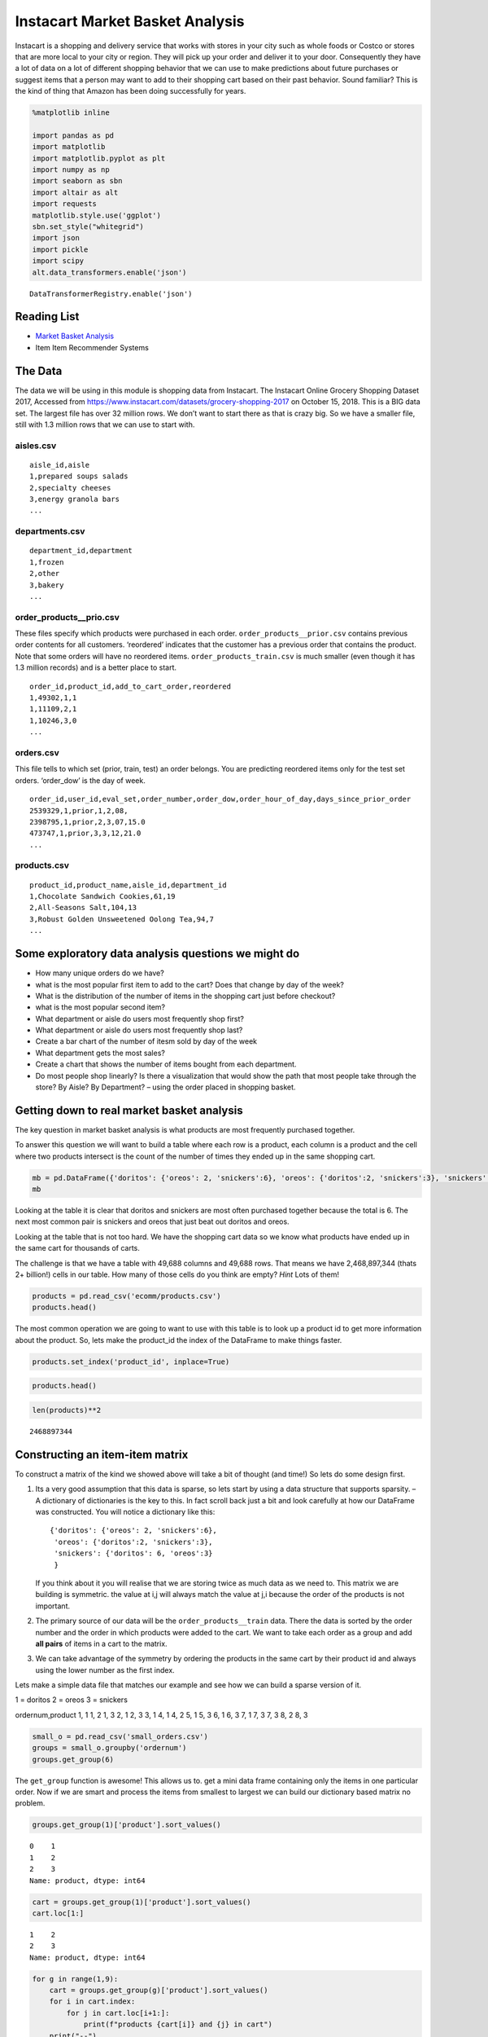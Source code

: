 
Instacart Market Basket Analysis
================================

Instacart is a shopping and delivery service that works with stores in
your city such as whole foods or Costco or stores that are more local to
your city or region. They will pick up your order and deliver it to your
door. Consequently they have a lot of data on a lot of different
shopping behavior that we can use to make predictions about future
purchases or suggest items that a person may want to add to their
shopping cart based on their past behavior. Sound familiar? This is the
kind of thing that Amazon has been doing successfully for years.

.. code:: ipython3

    %matplotlib inline

    import pandas as pd
    import matplotlib
    import matplotlib.pyplot as plt
    import numpy as np
    import seaborn as sbn
    import altair as alt
    import requests
    matplotlib.style.use('ggplot')
    sbn.set_style("whitegrid")
    import json
    import pickle
    import scipy
    alt.data_transformers.enable('json')





.. parsed-literal::

    DataTransformerRegistry.enable('json')



Reading List
------------

-  `Market Basket
   Analysis <http://pbpython.com/market-basket-analysis.html>`__
-  Item Item Recommender Systems

The Data
--------

The data we will be using in this module is shopping data from Instacart.   The Instacart Online Grocery Shopping Dataset 2017, Accessed from https://www.instacart.com/datasets/grocery-shopping-2017 on October 15, 2018.  This is a BIG data set. The largest file has over 32 million rows.
We don’t want to start there as that is crazy big. So we have a
smaller file, still with 1.3 million rows that we can use to start
with.

aisles.csv
~~~~~~~~~~

::

    aisle_id,aisle
    1,prepared soups salads
    2,specialty cheeses
    3,energy granola bars
    ...

departments.csv
~~~~~~~~~~~~~~~

::

    department_id,department
    1,frozen
    2,other
    3,bakery
    ...

order_products__prio.csv
~~~~~~~~~~~~~~~~~~~~~~~~

These files specify which products were purchased in each order.
``order_products__prior.csv`` contains previous order contents for all
customers. ‘reordered’ indicates that the customer has a previous order
that contains the product. Note that some orders will have no reordered
items. ``order_products_train.csv`` is much smaller (even though it has
1.3 million records) and is a better place to start.

::

    order_id,product_id,add_to_cart_order,reordered
    1,49302,1,1
    1,11109,2,1
    1,10246,3,0
    ...

orders.csv
~~~~~~~~~~

This file tells to which set (prior, train, test) an order belongs. You
are predicting reordered items only for the test set orders. ‘order_dow’
is the day of week.

::

    order_id,user_id,eval_set,order_number,order_dow,order_hour_of_day,days_since_prior_order
    2539329,1,prior,1,2,08,
    2398795,1,prior,2,3,07,15.0
    473747,1,prior,3,3,12,21.0
    ...

products.csv
~~~~~~~~~~~~

::

    product_id,product_name,aisle_id,department_id
    1,Chocolate Sandwich Cookies,61,19
    2,All-Seasons Salt,104,13
    3,Robust Golden Unsweetened Oolong Tea,94,7
    ...

Some exploratory data analysis questions we might do
----------------------------------------------------

-  How many unique orders do we have?
-  what is the most popular first item to add to the cart? Does that
   change by day of the week?
-  What is the distribution of the number of items in the shopping cart
   just before checkout?
-  what is the most popular second item?
-  What department or aisle do users most frequently shop first?
-  What department or aisle do users most frequently shop last?
-  Create a bar chart of the number of itesm sold by day of the week
-  What department gets the most sales?
-  Create a chart that shows the number of items bought from each
   department.
-  Do most people shop linearly? Is there a visualization that would
   show the path that most people take through the store? By Aisle? By
   Department? – using the order placed in shopping basket.






Getting down to real market basket analysis
-------------------------------------------

The key question in market basket analysis is what products are most
frequently purchased together.

To answer this question we will want to build a table where each row is
a product, each column is a product and the cell where two products
intersect is the count of the number of times they ended up in the same
shopping cart.

.. code:: ipython3

    mb = pd.DataFrame({'doritos': {'oreos': 2, 'snickers':6}, 'oreos': {'doritos':2, 'snickers':3}, 'snickers': {'doritos': 6, 'oreos':3}})
    mb




.. raw:: html

    <div>
    <style scoped>
        .dataframe tbody tr th:only-of-type {
            vertical-align: middle;
        }

        .dataframe tbody tr th {
            vertical-align: top;
        }

        .dataframe thead th {
            text-align: right;
        }
    </style>
    <table border="1" class="dataframe">
      <thead>
        <tr style="text-align: right;">
          <th></th>
          <th>doritos</th>
          <th>oreos</th>
          <th>snickers</th>
        </tr>
      </thead>
      <tbody>
        <tr>
          <th>doritos</th>
          <td>NaN</td>
          <td>2.0</td>
          <td>6.0</td>
        </tr>
        <tr>
          <th>oreos</th>
          <td>2.0</td>
          <td>NaN</td>
          <td>3.0</td>
        </tr>
        <tr>
          <th>snickers</th>
          <td>6.0</td>
          <td>3.0</td>
          <td>NaN</td>
        </tr>
      </tbody>
    </table>
    </div>



Looking at the table it is clear that doritos and snickers are most
often purchased together because the total is 6. The next most common
pair is snickers and oreos that just beat out doritos and oreos.

Looking at the table that is not too hard. We have the shopping cart
data so we know what products have ended up in the same cart for
thousands of carts.

The challenge is that we have a table with 49,688 columns and 49,688
rows. That means we have 2,468,897,344 (thats 2+ billion!) cells in our
table. How many of those cells do you think are empty? *Hint* Lots of
them!

.. code:: ipython3

    products = pd.read_csv('ecomm/products.csv')
    products.head()




.. raw:: html

    <div>
    <style scoped>
        .dataframe tbody tr th:only-of-type {
            vertical-align: middle;
        }

        .dataframe tbody tr th {
            vertical-align: top;
        }

        .dataframe thead th {
            text-align: right;
        }
    </style>
    <table border="1" class="dataframe">
      <thead>
        <tr style="text-align: right;">
          <th></th>
          <th>product_id</th>
          <th>product_name</th>
          <th>aisle_id</th>
          <th>department_id</th>
        </tr>
      </thead>
      <tbody>
        <tr>
          <th>0</th>
          <td>1</td>
          <td>Chocolate Sandwich Cookies</td>
          <td>61</td>
          <td>19</td>
        </tr>
        <tr>
          <th>1</th>
          <td>2</td>
          <td>All-Seasons Salt</td>
          <td>104</td>
          <td>13</td>
        </tr>
        <tr>
          <th>2</th>
          <td>3</td>
          <td>Robust Golden Unsweetened Oolong Tea</td>
          <td>94</td>
          <td>7</td>
        </tr>
        <tr>
          <th>3</th>
          <td>4</td>
          <td>Smart Ones Classic Favorites Mini Rigatoni Wit...</td>
          <td>38</td>
          <td>1</td>
        </tr>
        <tr>
          <th>4</th>
          <td>5</td>
          <td>Green Chile Anytime Sauce</td>
          <td>5</td>
          <td>13</td>
        </tr>
      </tbody>
    </table>
    </div>



The most common operation we are going to want to use with this table is
to look up a product id to get more information about the product. So,
lets make the product_id the index of the DataFrame to make things
faster.

.. code:: ipython3

    products.set_index('product_id', inplace=True)

.. code:: ipython3

    products.head()




.. raw:: html

    <div>
    <style scoped>
        .dataframe tbody tr th:only-of-type {
            vertical-align: middle;
        }

        .dataframe tbody tr th {
            vertical-align: top;
        }

        .dataframe thead th {
            text-align: right;
        }
    </style>
    <table border="1" class="dataframe">
      <thead>
        <tr style="text-align: right;">
          <th></th>
          <th>product_name</th>
          <th>aisle_id</th>
          <th>department_id</th>
        </tr>
        <tr>
          <th>product_id</th>
          <th></th>
          <th></th>
          <th></th>
        </tr>
      </thead>
      <tbody>
        <tr>
          <th>1</th>
          <td>Chocolate Sandwich Cookies</td>
          <td>61</td>
          <td>19</td>
        </tr>
        <tr>
          <th>2</th>
          <td>All-Seasons Salt</td>
          <td>104</td>
          <td>13</td>
        </tr>
        <tr>
          <th>3</th>
          <td>Robust Golden Unsweetened Oolong Tea</td>
          <td>94</td>
          <td>7</td>
        </tr>
        <tr>
          <th>4</th>
          <td>Smart Ones Classic Favorites Mini Rigatoni Wit...</td>
          <td>38</td>
          <td>1</td>
        </tr>
        <tr>
          <th>5</th>
          <td>Green Chile Anytime Sauce</td>
          <td>5</td>
          <td>13</td>
        </tr>
      </tbody>
    </table>
    </div>




.. code:: ipython3

    len(products)**2




.. parsed-literal::

    2468897344



Constructing an item-item matrix
--------------------------------

To construct a matrix of the kind we showed above will take a bit of
thought (and time!) So lets do some design first.

1. Its a very good assumption that this data is sparse, so lets start by
   using a data structure that supports sparsity. – A dictionary of
   dictionaries is the key to this. In fact scroll back just a bit and
   look carefully at how our DataFrame was constructed. You will notice
   a dictionary like this:

   ::

       {'doritos': {'oreos': 2, 'snickers':6},
        'oreos': {'doritos':2, 'snickers':3},
        'snickers': {'doritos': 6, 'oreos':3}
        }

   If you think about it you will realise that we are storing twice as
   much data as we need to. This matrix we are building is symmetric.
   the value at i,j will always match the value at j,i because the order
   of the products is not important.

2. The primary source of our data will be the ``order_products__train``
   data. There the data is sorted by the order number and the order in
   which products were added to the cart. We want to take each order as
   a group and add **all pairs** of items in a cart to the matrix.

3. We can take advantage of the symmetry by ordering the products in the
   same cart by their product id and always using the lower number as
   the first index.

Lets make a simple data file that matches our example and see how we can
build a sparse version of it.

1 = doritos 2 = oreos 3 = snickers

ordernum,product
1, 1
1, 2
1, 3
2, 1
2, 3
3, 1
4, 1
4, 2
5, 1
5, 3
6, 1
6, 3
7, 1
7, 3
7, 3
8, 2
8, 3


.. code:: ipython3

    small_o = pd.read_csv('small_orders.csv')
    groups = small_o.groupby('ordernum')
    groups.get_group(6)




.. raw:: html

    <div>
    <style scoped>
        .dataframe tbody tr th:only-of-type {
            vertical-align: middle;
        }

        .dataframe tbody tr th {
            vertical-align: top;
        }

        .dataframe thead th {
            text-align: right;
        }
    </style>
    <table border="1" class="dataframe">
      <thead>
        <tr style="text-align: right;">
          <th></th>
          <th>ordernum</th>
          <th>product</th>
        </tr>
      </thead>
      <tbody>
        <tr>
          <th>10</th>
          <td>6</td>
          <td>1</td>
        </tr>
        <tr>
          <th>11</th>
          <td>6</td>
          <td>3</td>
        </tr>
      </tbody>
    </table>
    </div>



The ``get_group`` function is awesome! This allows us to. get a mini
data frame containing only the items in one particular order. Now if we
are smart and process the items from smallest to largest we can build
our dictionary based matrix no problem.

.. code:: ipython3

    groups.get_group(1)['product'].sort_values()




.. parsed-literal::

    0    1
    1    2
    2    3
    Name: product, dtype: int64



.. code:: ipython3

    cart = groups.get_group(1)['product'].sort_values()
    cart.loc[1:]




.. parsed-literal::

    1    2
    2    3
    Name: product, dtype: int64



.. code:: ipython3

    for g in range(1,9):
        cart = groups.get_group(g)['product'].sort_values()
        for i in cart.index:
            for j in cart.loc[i+1:]:
                print(f"products {cart[i]} and {j} in cart")
        print("--")




.. parsed-literal::

    products 1 and 2 in cart
    products 1 and 3 in cart
    products 2 and 3 in cart
    --
    products 1 and 3 in cart
    --
    --
    products 1 and 3 in cart
    --
    products 1 and 3 in cart
    --
    products 1 and 3 in cart
    --
    products 1 and 2 in cart
    products 1 and 3 in cart
    products 2 and 3 in cart
    --
    products 2 and 3 in cart
    --


.. code:: ipython3

    mat = {}
    for g in range(1,9):
        cart = groups.get_group(g)['product'].sort_values().tolist()
        for i in range(len(cart)):
            print(mat)
            if cart[i] not in mat:
                mat[cart[i]] = {}
            for j in cart[i+1:]:
                print(cart[i],j)
                mat[cart[i]][j] = mat[cart[i]].get(j,0) + 1
        print("--")
    pd.DataFrame(mat)


.. parsed-literal::

    {}
    1 2
    1 3
    {1: {2: 1, 3: 1}}
    2 3
    {1: {2: 1, 3: 1}, 2: {3: 1}}
    --
    {1: {2: 1, 3: 1}, 2: {3: 1}, 3: {}}
    1 3
    {1: {2: 1, 3: 2}, 2: {3: 1}, 3: {}}
    --
    {1: {2: 1, 3: 2}, 2: {3: 1}, 3: {}}
    --
    {1: {2: 1, 3: 2}, 2: {3: 1}, 3: {}}
    1 3
    {1: {2: 1, 3: 3}, 2: {3: 1}, 3: {}}
    --
    {1: {2: 1, 3: 3}, 2: {3: 1}, 3: {}}
    1 3
    {1: {2: 1, 3: 4}, 2: {3: 1}, 3: {}}
    --
    {1: {2: 1, 3: 4}, 2: {3: 1}, 3: {}}
    1 3
    {1: {2: 1, 3: 5}, 2: {3: 1}, 3: {}}
    --
    {1: {2: 1, 3: 5}, 2: {3: 1}, 3: {}}
    1 2
    1 3
    {1: {2: 2, 3: 6}, 2: {3: 1}, 3: {}}
    2 3
    {1: {2: 2, 3: 6}, 2: {3: 2}, 3: {}}
    --
    {1: {2: 2, 3: 6}, 2: {3: 2}, 3: {}}
    2 3
    {1: {2: 2, 3: 6}, 2: {3: 3}, 3: {}}
    --




.. raw:: html

    <div>
    <style scoped>
        .dataframe tbody tr th:only-of-type {
            vertical-align: middle;
        }

        .dataframe tbody tr th {
            vertical-align: top;
        }

        .dataframe thead th {
            text-align: right;
        }
    </style>
    <table border="1" class="dataframe">
      <thead>
        <tr style="text-align: right;">
          <th></th>
          <th>1</th>
          <th>2</th>
          <th>3</th>
        </tr>
      </thead>
      <tbody>
        <tr>
          <th>2</th>
          <td>2</td>
          <td>NaN</td>
          <td>NaN</td>
        </tr>
        <tr>
          <th>3</th>
          <td>6</td>
          <td>3.0</td>
          <td>NaN</td>
        </tr>
      </tbody>
    </table>
    </div>



.. code:: ipython3

    mat




.. parsed-literal::

    {1: {2: 2, 3: 6}, 2: {3: 3}, 3: {}}



Ok, now we have a “cooccurence matrix” . given one product we an tell
how often that product is in the same shopping cart as many others. The
matrix we have built turns out to be a “lower triangular” matrix because
we are only storing the lower left. The upper right is symmetric so we
can save half the storage!

**Important** Saving storage often comes with an additional cost in
complexity. In this case, becuase we are building a “lower triangular”
matrix we have to be careful if we want to get all of the products that
are purchased together. We cannot just look at the column corresponding
to the product and we cannot just look at the row corresponding to the
product. If we wanted to know everything purchased with product 2 we
have to look at the row for 2 as well as the column for two. The row for
2 tells us that 2 was purchased with 1 (2 times) and the column for 2
tells us that 2 was purchased with 3 (3 times). If we kept both
triangles we could look at either the row or the column.

Let’s build the item item matrix for the instacart data and see what we
can learn!

The first thing we’ll need is a list of unique order ids. In the toy
example above we were able to just use a range of numbers, because we
knew that the order numbers started at 1 and went sequentailly.

.. code:: ipython3

    order_products = pd.read_csv("ecomm/order_products__prior.csv")
    order_products.head()




.. raw:: html

    <div>
    <style scoped>
        .dataframe tbody tr th:only-of-type {
            vertical-align: middle;
        }

        .dataframe tbody tr th {
            vertical-align: top;
        }

        .dataframe thead th {
            text-align: right;
        }
    </style>
    <table border="1" class="dataframe">
      <thead>
        <tr style="text-align: right;">
          <th></th>
          <th>order_id</th>
          <th>product_id</th>
          <th>add_to_cart_order</th>
          <th>reordered</th>
        </tr>
      </thead>
      <tbody>
        <tr>
          <th>0</th>
          <td>2</td>
          <td>33120</td>
          <td>1</td>
          <td>1</td>
        </tr>
        <tr>
          <th>1</th>
          <td>2</td>
          <td>28985</td>
          <td>2</td>
          <td>1</td>
        </tr>
        <tr>
          <th>2</th>
          <td>2</td>
          <td>9327</td>
          <td>3</td>
          <td>0</td>
        </tr>
        <tr>
          <th>3</th>
          <td>2</td>
          <td>45918</td>
          <td>4</td>
          <td>1</td>
        </tr>
        <tr>
          <th>4</th>
          <td>2</td>
          <td>30035</td>
          <td>5</td>
          <td>0</td>
        </tr>
      </tbody>
    </table>
    </div>



.. code:: ipython3

    import ipywidgets
    def log_progress(sequence, every=None, size=None, name='Items'):
        from ipywidgets import IntProgress, HTML, VBox
        from IPython.display import display

        is_iterator = False
        if size is None:
            try:
                size = len(sequence)
            except TypeError:
                is_iterator = True
        if size is not None:
            if every is None:
                if size <= 200:
                    every = 1
                else:
                    every = int(size / 200)     # every 0.5%
        else:
            assert every is not None, 'sequence is iterator, set every'

        if is_iterator:
            progress = IntProgress(min=0, max=1, value=1)
            progress.bar_style = 'info'
        else:
            progress = IntProgress(min=0, max=size, value=0)
        label = HTML()
        box = VBox(children=[label, progress])
        display(box)

        index = 0
        try:
            for index, record in enumerate(sequence, 1):
                if index == 1 or index % every == 0:
                    if is_iterator:
                        label.value = '{name}: {index} / ?'.format(
                            name=name,
                            index=index
                        )
                    else:
                        progress.value = index
                        label.value = u'{name}: {index} / {size}'.format(
                            name=name,
                            index=index,
                            size=size
                        )
                yield record
        except:
            progress.bar_style = 'danger'
            raise
        else:
            progress.bar_style = 'success'
            progress.value = index
            label.value = "{name}: {index}".format(
                name=name,
                index=str(index or '?')
            )

.. code:: ipython3

    %%time

    groups = order_products.groupby('order_id')
    unique_orderids = order_products.order_id.unique()
    mat = {}
    for g in log_progress(unique_orderids, size=len(unique_orderids)):
        cart = groups.get_group(g)['product_id'].sort_values().tolist()
        for i in range(len(cart)):
            if cart[i] not in mat:
                mat[cart[i]] = {}
            for j in cart[i+1:]:
                mat[cart[i]][j] = mat[cart[i]].get(j,0) + 1




.. parsed-literal::

    VBox(children=(HTML(value=''), IntProgress(value=0, max=3214874)))


.. parsed-literal::

    CPU times: user 39min 39s, sys: 21.5 s, total: 40min
    Wall time: 40min 15s


A bit of analysis revealed that there are are HUGE number of entries in
the matrix that are a count of 1. These 1 time “co-purchases” don’t give
us much useful information for recommending products, so lets save some
memory and remove them.

You can’t remove things from a dictionary while you are iterating over a
dictionary. So we will need to make a list of keys to remove in one pass
and then delete them later.

.. code:: ipython3

    delkeys = []
    for i in mat.keys():
        for k,v in mat[i].items():
            if v == 1:
                delkeys.append((i,k))

    len(delkeys)




.. parsed-literal::

    21944168



Yep, 21.9 million entries in our matrix are 1’s

.. code:: ipython3

    for i,j in delkeys:
        del mat[i][j]

.. code:: ipython3

    %%time

    smat = pd.SparseDataFrame(mat)
    smat.head()


.. parsed-literal::

    CPU times: user 10min 55s, sys: 33.8 s, total: 11min 29s
    Wall time: 11min 41s


We can check on the density of our sparse data structure by looking at
its density attribute.

.. code:: ipython3

    smat.density




.. parsed-literal::

    0.008275774966857377



And we see that it is only 0.8% full!

We can use idxmax to give us a series that for each column tells us the
row with the maximum value for that column.

.. code:: ipython3

    maxcols = smat.idxmax()
    maxcols = maxcols.dropna()

.. code:: ipython3

    %%time

    maxcc = 0
    maxrow = None
    maxcol = None
    for col, row in maxcols.astype(int).iteritems():
        if smat.loc[row, col] > maxcc:
            maxrow = row
            maxcol = col
            maxcc = smat.loc[row,col]



.. parsed-literal::

    CPU times: user 1.46 s, sys: 1.86 s, total: 3.32 s
    Wall time: 5.95 s


.. code:: ipython3

    maxcc




.. parsed-literal::

    62341.0



.. code:: ipython3

    maxrow




.. parsed-literal::

    47209



.. code:: ipython3

    maxcol




.. parsed-literal::

    13176



Testing our item-item matrix
~~~~~~~~~~~~~~~~~~~~~~~~~~~~

Let’s test the matrix by doing some exploring. What are the two products
most commonly purchased together?

.. code:: ipython3

    print(f"product {maxrow} was purchased with {maxcol} {maxcc} times")




.. parsed-literal::

    product 47209 was purchased with 13176 62341.0 times


Because we were smart before and made the product_id the index of the
products table we can use this nice lookup syntax to get the product
name!

.. code:: ipython3

    products.loc[maxrow, 'product_name']




.. parsed-literal::

    'Organic Hass Avocado'



.. code:: ipython3

    products.loc[maxcol, 'product_name']




.. parsed-literal::

    'Bag of Organic Bananas'



.. code:: ipython3

    def get_product_byid(df, idx):
        return df.loc[idx].product_name

OK, so now lets see what our real data has to say about the products
that are bought with Doritos.

.. code:: ipython3

    products[products.product_name.str.contains('Dorito')]




.. raw:: html

    <div>
    <style scoped>
        .dataframe tbody tr th:only-of-type {
            vertical-align: middle;
        }

        .dataframe tbody tr th {
            vertical-align: top;
        }

        .dataframe thead th {
            text-align: right;
        }
    </style>
    <table border="1" class="dataframe">
      <thead>
        <tr style="text-align: right;">
          <th></th>
          <th>product_name</th>
          <th>aisle_id</th>
          <th>department_id</th>
        </tr>
        <tr>
          <th>product_id</th>
          <th></th>
          <th></th>
          <th></th>
        </tr>
      </thead>
      <tbody>
        <tr>
          <th>2144</th>
          <td>Doritos</td>
          <td>107</td>
          <td>19</td>
        </tr>
        <tr>
          <th>12540</th>
          <td>Doritos Nacho Cheese Sandwich Crackers</td>
          <td>78</td>
          <td>19</td>
        </tr>
        <tr>
          <th>42541</th>
          <td>Cheetos Flamin' Hot &amp; Doritos Dinamita Chile L...</td>
          <td>107</td>
          <td>19</td>
        </tr>
      </tbody>
    </table>
    </div>



.. code:: ipython3

    def get_product_count(sp_mat, ix1, ix2):
        if ix1 > ix2:
            return sp_mat.loc[ix1, ix2]
        else:
            return sp_mat.loc[ix2, ix1]

.. code:: ipython3

    get_product_count(smat, 47209, 13176)




.. parsed-literal::

    62341.0



.. code:: ipython3

    def get_all_cocart(sp_mat, pid):
        """
        Return a Pandas series where the index is the product id of products that were in
        the same shopping cart.  The value indicates the count of those times.
        remove the NA's
        """
        return pd.concat((sp_mat[pid], sp_mat.loc[pid])).dropna()

.. code:: ipython3

    get_all_cocart(smat, 2144).nlargest(10)




.. parsed-literal::

    24852    68.0
    16797    41.0
    19734    34.0
    16696    25.0
    23909    25.0
    45064    24.0
    28199    23.0
    10673    21.0
    17122    21.0
    13249    17.0
    Name: 2144, dtype: float64



.. code:: ipython3

    for idx, val in get_all_cocart(smat, 2144).nlargest(10).iteritems():
        print(get_product_byid(products,idx), val)



.. parsed-literal::

    Banana 68.0
    Strawberries 41.0
    Classic Mix Variety 34.0
    Coke Classic 25.0
    2% Reduced Fat Milk 25.0
    Honey Wheat Bread 24.0
    Clementines, Bag 23.0
    Original Nooks & Crannies English Muffins 21.0
    Honeycrisp Apples 21.0
    Skim Milk 17.0


.. code:: ipython3

    get_product_byid(products, 2144)




.. parsed-literal::

    'Doritos'



.. code:: ipython3

    def product_search(df, name):
        prods = df.product_name.str.lower()
        return df[prods.str.contains(name)].product_name


.. code:: ipython3

    product_search(products, 'diapers')




.. parsed-literal::

    product_id
    15                                Overnight Diapers Size 6
    682                   Cruisers Diapers Jumbo Pack - Size 5
    765              Swaddlers Diapers Jumbo Pack Size Newborn
    879                                Baby Dry Diapers Size 4
    1304              Little Movers Comfort Fit Size 3 Diapers
    1716     Baby Dry Pampers Baby Dry Diapers Size 5 78 Co...
    3087              Baby Dry Pampers Baby Dry Diapers Size 2
    3277                 Overnight Diapers Sleepy Sheep Size 4
    4630     Baby Dry Pampers Baby Dry Newborn Diapers Size...
    5444     Little Snugglers Jumbo Pack Size 2 Disney Diap...
    5657                              Baby Dry Diapers  Size 5
    5897                               Baby Dry Diapers Size 3
    6401               Tender Care Diapers Jumbo Pack - Size 4
    6986     Diapers, Overnight, Free & Clear, Size 6 (35+ ...
    7487                              Swaddlers Diapers Size 1
    7489                   Swaddlers Size 4 Giant Pack Diapers
    8102                         Naty Diapers Size 1, 8-14 lbs
    9121                    Diapers Cruisers Size 4 Super Pack
    9356                              Swaddlers Size 2 Diapers
    9482                                        Diapers Size 1
    9927                             Size 4 Snug & Dry Diapers
    10011                                  Baby Diapers Size 2
    10420                                Honest Diapers Size 4
    11660                         Tribal Pastel Size 3 Diapers
    11745    Swaddlers Sensitive Diapers Jumbo Pack Size Ne...
    11922    Pants Pampers Easy Ups Training Pants Boys Siz...
    12340                     Free & Clear Size 4 Baby Diapers
    13377                    Swaddlers Diapers Jumbo Pack Size
    13801                Free & Clear Overnight Diapers Size 5
    14009                      Snug & Dry Diapers Step 1 Jumbo
                                   ...
    35954           Little Movers Diapers, Giant Pack - Size 5
    36200                      Baby Dry Diapers Size 6 Diapers
    36453                             Size 3 M  Skulls Diapers
    36831                  Cruisers Diapers Giant Pack, Size 6
    37172                                       Size 4 Diapers
    37872     Free & Clear Size 4 22-37 Lbs Disposable Diapers
    37949                  Diapers Swaddlers Size 2 (12-18 lb)
    38365                   Size 5 Cruisers Diapers Super Pack
    38899                         Little Movers Size 3 Diapers
    40110                            Giraffes Diapers Size 4 L
    40343                 Baby Dry Diapers Giant Pack - Size 6
    40355                   Baby Dry Size 4 Disposable Diapers
    40537          Free & Clear Stage 1 8-14 Lbs. Baby Diapers
    40916                                       Size 2 Diapers
    41393                              Baby Dry Size 4 Diapers
    41475                   Baby Dry Diapers Jumbo Pack Size 4
    41595                            Snug & Dry Size 2 Diapers
    41705                                Honest Diapers Size 3
    42923           Baby Free & Clear Size 3 16-28 Lbs Diapers
    43217    Honest Diapers Eco-Friendly & Premium Diapers ...
    43481                  Cruisers Diapers Jumbo Pack  Size 3
    43989                            Cruisers Diapers - Size 6
    44950                 Swaddlers Diapers Super Pack, Size 3
    45786            Little Movers Diapers Giant Pack - Size 3
    46583                       Tribal Pastel Size 4/L Diapers
    46599    Ultra Leakguards Value Pack Diapers Size 3 (16...
    46608       Free & Clear Newborn Up To 10 lbs Baby Diapers
    47578                                              Diapers
    47632                                       Honest Diapers
    48263                                Honest Diapers Size 5
    Name: product_name, Length: 93, dtype: object



.. code:: ipython3

    # snickers - 14261

    for idx, val in get_all_cocart(smat, 682).nlargest(10).iteritems():
        print(get_product_byid(products,idx), val)


.. parsed-literal::

    Strawberries 13.0
    Banana 13.0
    Zero Rise Orange 7.0
    Organic Fuji Apple 7.0
    Baby Fresh Pampers Baby Wipes Baby Fresh 1X 64 count  Baby Wipes 6.0
    Black Beans 6.0
    Honey Nut Cheerios 6.0
    Baby Wipes Sensitive 6.0
    Select-A-Size Paper Towels, White, 2 Huge Rolls = 5 Regular Rolls  Towels/Napkins 5.0
    Peach Yoghurt 5.0


Cleaning up and saving
----------------------

Since building the item-item matrix takes some time we should save it in
a format that is convenient for us to reload so we don’t need to remake
it every time.

We can probably reduce the size of our sparse matrix by eliminating all
of the cells with a count of 1. That doesn’t really tell us anything
that we would want to use in making a recommendation.

We can also eliminate our original dictionary

.. code:: ipython3

    smat.to_pickle('item_item.pkl')


Understanding the item-item matrix
~~~~~~~~~~~~~~~~~~~~~~~~~~~~~~~~~~

This kind of shopping cart analysis is useful in many areas. Whether it
is news articles, stocks, search terms, or products this kind of
recommender is widely used

-  Create a histogram that shows the distribution of the shopping cart
   co-occurence counts.

-  How many items in this item-item matrix contain a count of 1. That is
   probably not good information and you could save a lot more memory by
   deleting all of the items with a count of 1 from smat.

-  Can you make a visualization of this item-item matrix?

.. code:: ipython3

    forhist = pd.DataFrame({'allvals': smat.values.flatten()})


.. code:: ipython3

    forhist = forhist.dropna()


.. code:: ipython3

    alt.Chart(forhist).mark_bar().encode(x=alt.X('allvals', bin=True),y='count()')




.. image:: Instacart_files/Instacart_69_0.png



Experimenting with item-item recommendations
~~~~~~~~~~~~~~~~~~~~~~~~~~~~~~~~~~~~~~~~~~~~

-  The histogram above shows that the vast majority of the items are in
   the 0-200 co-occurence range. But the items purchased together
   outside that big bar are interesting. Write a function to print out
   the item pairs that have been in the same shopping cart more than 200
   times.

-  Re-do the histogram so that it focuses in on the products that have
   between 0 and 200 co-occurrences.

-  Write a function called top_n that takes a product name to search
   for, allows the user to select the best match and then returns the
   topn recommendatons for products that have been purchased with the
   selected item.

-  Write a function that takes a product id as its parameter and then
   recommends the top10 products to go with the given product but from
   the same department or same aisle.

-  One of the problems with a recommender like this one is that it tends
   to recommend a lot of popular items. We might call this the bananna
   problem in this dataset! Can you devise a strategy to recommend
   things that are not just the popular things?

-  Design an experiment whereby you can train an item-item model like we
   have done above and then test it. Perhaps in the training set you
   withold that last item added to the shopping cart to see how
   frequently you can predict the last item based on the first items.

-  Challenge - The original collaborative filtering recommender system
   was not item-item like this was. It was user-user where the
   recommendations came from finding a group of users similar to the
   subject user based on their ratings or purchase behavior. The system
   would then recommend items to the subject user based on items that
   their similar users had purchased but the subject had not. Can you
   write such a recommender and devise an experiment to compare it to
   the item-item recommender?





Visualizing Grocery Data
------------------------

-  How can we show top combinations of two things?

-  Visualize the flow from department to department or from aisle to
   aisle.

-  You can get some inspiration from https://python-graph-gallery.com/

To accomplish this you will have to dig into some new packages that we
have not used in class. But this is all part of the process.

We need to create square adjacency matrix – Aisle to Aisle. We’ll use
this to build our chord diagram and other graph like visualizations.

0. Merge the order_product data frame with the aisle data frame so we
   have the aisle number for each product. (we can drop the aisle name
   to save memory)
1. Iterate over each order
2. Order the order by add_to_cart_order
3. Increase the count in from aisle (row) to to aisle (column) - this is
   a directed graph.

.. code:: ipython3

    aisle_mat = pd.DataFrame(0, index=range(1,135),columns=range(1,135))

.. code:: ipython3

    flowdf = op.merge(products, on='product_id').merge(adf, on='aisle_id')


.. code:: ipython3

    %%time

    tco = flowdf.groupby('order_id')
    for order in tco.groups.keys():
        contents = tco.get_group(order).sort_values('add_to_cart_order')
        rowit = contents.iterrows()
        start_aisle = next(rowit)[1]['aisle_id']
        for ix, row in rowit:
            #print(start_aisle, row['aisle_id'])
            try:
                aisle_mat.loc[start_aisle][row['aisle_id']] += 1
            except:
                print("bad index", start_aisle, row['aisle_id'], type(start_aisle), type(row['aisle_id']))
            start_aisle = row['aisle_id']





.. parsed-literal::

    CPU times: user 3h 4min 26s, sys: 2min 7s, total: 3h 6min 34s
    Wall time: 3h 11min 18s


.. code:: ipython3

    aisle_mat.to_csv('aisle_mat.csv')

.. code:: ipython3

    for ix, row in contents.iterrows():
        print(row['product_id'], row['aisle_id'])

.. code:: ipython3

    x = contents.iterrows()
    next(x)[1]['aisle_id']

.. code:: ipython3

    for i, j in x:
        print(j['product_id'])

.. code:: ipython3

    sbn.heatmap(aisle_mat)




.. parsed-literal::

    <matplotlib.axes._subplots.AxesSubplot at 0x22a687e48>




.. image:: Instacart_files/Instacart_84_1.png


Looks like a lot of small values! Lets make a histogram of the whole
thing and see.

.. code:: ipython3

    #plt.hist(aisle_mat.values.flatten(),bins=100)

.. code:: ipython3

    for i in range(1,135):
        aisle_mat.loc[i][i] = 0

.. code:: ipython3

    x = aisle_mat.values.flatten()


.. code:: ipython3

    sall = aisle_mat.values.sum()

.. code:: ipython3

    y = aisle_mat.applymap(lambda x: x/sall)

.. code:: ipython3

    z = y.applymap(lambda x: x if x > 0.001 else np.nan)

.. code:: ipython3

    sbn.heatmap(z)




.. parsed-literal::

    <matplotlib.axes._subplots.AxesSubplot at 0x386ea27f0>




.. image:: Instacart_files/Instacart_92_1.png


.. code:: ipython3

    aisle_mat = pd.read_csv('aisle_mat.csv',index_col='aid')

.. code:: ipython3

    aisle_mat.head()




.. raw:: html

    <div>
    <style scoped>
        .dataframe tbody tr th:only-of-type {
            vertical-align: middle;
        }

        .dataframe tbody tr th {
            vertical-align: top;
        }

        .dataframe thead th {
            text-align: right;
        }
    </style>
    <table border="1" class="dataframe">
      <thead>
        <tr style="text-align: right;">
          <th></th>
          <th>1</th>
          <th>2</th>
          <th>3</th>
          <th>4</th>
          <th>5</th>
          <th>6</th>
          <th>7</th>
          <th>8</th>
          <th>9</th>
          <th>10</th>
          <th>...</th>
          <th>125</th>
          <th>126</th>
          <th>127</th>
          <th>128</th>
          <th>129</th>
          <th>130</th>
          <th>131</th>
          <th>132</th>
          <th>133</th>
          <th>134</th>
        </tr>
        <tr>
          <th>aid</th>
          <th></th>
          <th></th>
          <th></th>
          <th></th>
          <th></th>
          <th></th>
          <th></th>
          <th></th>
          <th></th>
          <th></th>
          <th></th>
          <th></th>
          <th></th>
          <th></th>
          <th></th>
          <th></th>
          <th></th>
          <th></th>
          <th></th>
          <th></th>
          <th></th>
        </tr>
      </thead>
      <tbody>
        <tr>
          <th>1</th>
          <td>5151</td>
          <td>177</td>
          <td>621</td>
          <td>362</td>
          <td>83</td>
          <td>74</td>
          <td>56</td>
          <td>152</td>
          <td>336</td>
          <td>8</td>
          <td>...</td>
          <td>54</td>
          <td>20</td>
          <td>30</td>
          <td>401</td>
          <td>388</td>
          <td>205</td>
          <td>344</td>
          <td>8</td>
          <td>19</td>
          <td>12</td>
        </tr>
        <tr>
          <th>2</th>
          <td>216</td>
          <td>2692</td>
          <td>464</td>
          <td>387</td>
          <td>168</td>
          <td>62</td>
          <td>152</td>
          <td>88</td>
          <td>882</td>
          <td>20</td>
          <td>...</td>
          <td>34</td>
          <td>30</td>
          <td>52</td>
          <td>602</td>
          <td>322</td>
          <td>218</td>
          <td>933</td>
          <td>8</td>
          <td>21</td>
          <td>19</td>
        </tr>
        <tr>
          <th>3</th>
          <td>632</td>
          <td>417</td>
          <td>126287</td>
          <td>1871</td>
          <td>311</td>
          <td>322</td>
          <td>247</td>
          <td>380</td>
          <td>1455</td>
          <td>47</td>
          <td>...</td>
          <td>1152</td>
          <td>128</td>
          <td>299</td>
          <td>1509</td>
          <td>1849</td>
          <td>2106</td>
          <td>1800</td>
          <td>48</td>
          <td>158</td>
          <td>33</td>
        </tr>
        <tr>
          <th>4</th>
          <td>356</td>
          <td>405</td>
          <td>1844</td>
          <td>20762</td>
          <td>717</td>
          <td>192</td>
          <td>186</td>
          <td>165</td>
          <td>2519</td>
          <td>49</td>
          <td>...</td>
          <td>255</td>
          <td>122</td>
          <td>268</td>
          <td>1234</td>
          <td>2176</td>
          <td>1176</td>
          <td>3130</td>
          <td>32</td>
          <td>110</td>
          <td>27</td>
        </tr>
        <tr>
          <th>5</th>
          <td>90</td>
          <td>169</td>
          <td>266</td>
          <td>681</td>
          <td>2325</td>
          <td>57</td>
          <td>110</td>
          <td>47</td>
          <td>673</td>
          <td>44</td>
          <td>...</td>
          <td>31</td>
          <td>42</td>
          <td>104</td>
          <td>639</td>
          <td>539</td>
          <td>245</td>
          <td>744</td>
          <td>5</td>
          <td>27</td>
          <td>8</td>
        </tr>
      </tbody>
    </table>
    <p>5 rows × 134 columns</p>
    </div>



.. code:: ipython3

    aisle_mat['total'] = aisle_mat.apply(lambda x : x.sum(), axis=1)

.. code:: ipython3

    aisle_mat.sort_values('total', ascending=False, inplace=True)
    aisle_mat.head()






.. raw:: html

    <div>
    <style scoped>
        .dataframe tbody tr th:only-of-type {
            vertical-align: middle;
        }

        .dataframe tbody tr th {
            vertical-align: top;
        }

        .dataframe thead th {
            text-align: right;
        }
    </style>
    <table border="1" class="dataframe">
      <thead>
        <tr style="text-align: right;">
          <th></th>
          <th>1</th>
          <th>2</th>
          <th>3</th>
          <th>4</th>
          <th>5</th>
          <th>6</th>
          <th>7</th>
          <th>8</th>
          <th>9</th>
          <th>10</th>
          <th>...</th>
          <th>126</th>
          <th>127</th>
          <th>128</th>
          <th>129</th>
          <th>130</th>
          <th>131</th>
          <th>132</th>
          <th>133</th>
          <th>134</th>
          <th>total</th>
        </tr>
        <tr>
          <th>aid</th>
          <th></th>
          <th></th>
          <th></th>
          <th></th>
          <th></th>
          <th></th>
          <th></th>
          <th></th>
          <th></th>
          <th></th>
          <th></th>
          <th></th>
          <th></th>
          <th></th>
          <th></th>
          <th></th>
          <th></th>
          <th></th>
          <th></th>
          <th></th>
          <th></th>
        </tr>
      </thead>
      <tbody>
        <tr>
          <th>24</th>
          <td>6545</td>
          <td>6616</td>
          <td>33754</td>
          <td>12545</td>
          <td>3020</td>
          <td>2600</td>
          <td>2829</td>
          <td>2646</td>
          <td>13162</td>
          <td>443</td>
          <td>...</td>
          <td>709</td>
          <td>1248</td>
          <td>16043</td>
          <td>13076</td>
          <td>13474</td>
          <td>16945</td>
          <td>228</td>
          <td>910</td>
          <td>372</td>
          <td>3324654</td>
        </tr>
        <tr>
          <th>83</th>
          <td>4473</td>
          <td>8381</td>
          <td>17158</td>
          <td>11751</td>
          <td>6362</td>
          <td>2133</td>
          <td>3818</td>
          <td>1698</td>
          <td>20901</td>
          <td>615</td>
          <td>...</td>
          <td>693</td>
          <td>981</td>
          <td>17890</td>
          <td>12322</td>
          <td>10233</td>
          <td>25437</td>
          <td>219</td>
          <td>676</td>
          <td>294</td>
          <td>3143603</td>
        </tr>
        <tr>
          <th>123</th>
          <td>4134</td>
          <td>4197</td>
          <td>13228</td>
          <td>6850</td>
          <td>2397</td>
          <td>1204</td>
          <td>1747</td>
          <td>1198</td>
          <td>9405</td>
          <td>292</td>
          <td>...</td>
          <td>454</td>
          <td>764</td>
          <td>8630</td>
          <td>7515</td>
          <td>6414</td>
          <td>11072</td>
          <td>173</td>
          <td>461</td>
          <td>163</td>
          <td>1600584</td>
        </tr>
        <tr>
          <th>120</th>
          <td>2354</td>
          <td>2498</td>
          <td>16219</td>
          <td>5950</td>
          <td>1080</td>
          <td>1072</td>
          <td>801</td>
          <td>937</td>
          <td>5231</td>
          <td>99</td>
          <td>...</td>
          <td>306</td>
          <td>668</td>
          <td>5669</td>
          <td>5561</td>
          <td>5921</td>
          <td>6478</td>
          <td>106</td>
          <td>307</td>
          <td>78</td>
          <td>1354392</td>
        </tr>
        <tr>
          <th>21</th>
          <td>1760</td>
          <td>6626</td>
          <td>8445</td>
          <td>6728</td>
          <td>2257</td>
          <td>640</td>
          <td>1038</td>
          <td>700</td>
          <td>10388</td>
          <td>268</td>
          <td>...</td>
          <td>296</td>
          <td>659</td>
          <td>9307</td>
          <td>6071</td>
          <td>3891</td>
          <td>10790</td>
          <td>100</td>
          <td>312</td>
          <td>153</td>
          <td>888985</td>
        </tr>
      </tbody>
    </table>
    <p>5 rows × 135 columns</p>
    </div>



.. code:: ipython3

    row_order = aisle_mat.index
    row_order = row_order.tolist()
    aisle_mat.index




.. parsed-literal::

    Int64Index([ 24,  83, 123, 120,  21,  84, 115, 107,  91, 112,
                ...
                118, 134,  55, 109,  10,  44, 102,  82, 132, 113],
               dtype='int64', name='aid', length=134)











.. code:: ipython3

    aisle_map = pd.merge(aisle_mat, adf, left_index=True, right_on='aisle_id')['aisle']
    aisle_map.values.tolist()[:10]




.. parsed-literal::

    ['fresh fruits',
     'fresh vegetables',
     'packaged vegetables fruits',
     'yogurt',
     'packaged cheese',
     'milk',
     'water seltzer sparkling water',
     'chips pretzels',
     'soy lactosefree',
     'bread']



.. code:: ipython3

    am = aisle_mat.values.tolist()[:20][:20]
    for i in range(len(am)):
        am[i][i] = 0.0

.. code:: ipython3

    pickle.dump(am,file=open('am.pkl', 'wb'))

.. code:: ipython3

    import pprint

.. code:: ipython3

    depts = pd.read_csv('ecomm/departments.csv')
    depts




.. raw:: html

    <div>
    <style scoped>
        .dataframe tbody tr th:only-of-type {
            vertical-align: middle;
        }

        .dataframe tbody tr th {
            vertical-align: top;
        }

        .dataframe thead th {
            text-align: right;
        }
    </style>
    <table border="1" class="dataframe">
      <thead>
        <tr style="text-align: right;">
          <th></th>
          <th>department_id</th>
          <th>department</th>
        </tr>
      </thead>
      <tbody>
        <tr>
          <th>0</th>
          <td>1</td>
          <td>frozen</td>
        </tr>
        <tr>
          <th>1</th>
          <td>2</td>
          <td>other</td>
        </tr>
        <tr>
          <th>2</th>
          <td>3</td>
          <td>bakery</td>
        </tr>
        <tr>
          <th>3</th>
          <td>4</td>
          <td>produce</td>
        </tr>
        <tr>
          <th>4</th>
          <td>5</td>
          <td>alcohol</td>
        </tr>
        <tr>
          <th>5</th>
          <td>6</td>
          <td>international</td>
        </tr>
        <tr>
          <th>6</th>
          <td>7</td>
          <td>beverages</td>
        </tr>
        <tr>
          <th>7</th>
          <td>8</td>
          <td>pets</td>
        </tr>
        <tr>
          <th>8</th>
          <td>9</td>
          <td>dry goods pasta</td>
        </tr>
        <tr>
          <th>9</th>
          <td>10</td>
          <td>bulk</td>
        </tr>
        <tr>
          <th>10</th>
          <td>11</td>
          <td>personal care</td>
        </tr>
        <tr>
          <th>11</th>
          <td>12</td>
          <td>meat seafood</td>
        </tr>
        <tr>
          <th>12</th>
          <td>13</td>
          <td>pantry</td>
        </tr>
        <tr>
          <th>13</th>
          <td>14</td>
          <td>breakfast</td>
        </tr>
        <tr>
          <th>14</th>
          <td>15</td>
          <td>canned goods</td>
        </tr>
        <tr>
          <th>15</th>
          <td>16</td>
          <td>dairy eggs</td>
        </tr>
        <tr>
          <th>16</th>
          <td>17</td>
          <td>household</td>
        </tr>
        <tr>
          <th>17</th>
          <td>18</td>
          <td>babies</td>
        </tr>
        <tr>
          <th>18</th>
          <td>19</td>
          <td>snacks</td>
        </tr>
        <tr>
          <th>19</th>
          <td>20</td>
          <td>deli</td>
        </tr>
        <tr>
          <th>20</th>
          <td>21</td>
          <td>missing</td>
        </tr>
      </tbody>
    </table>
    </div>



